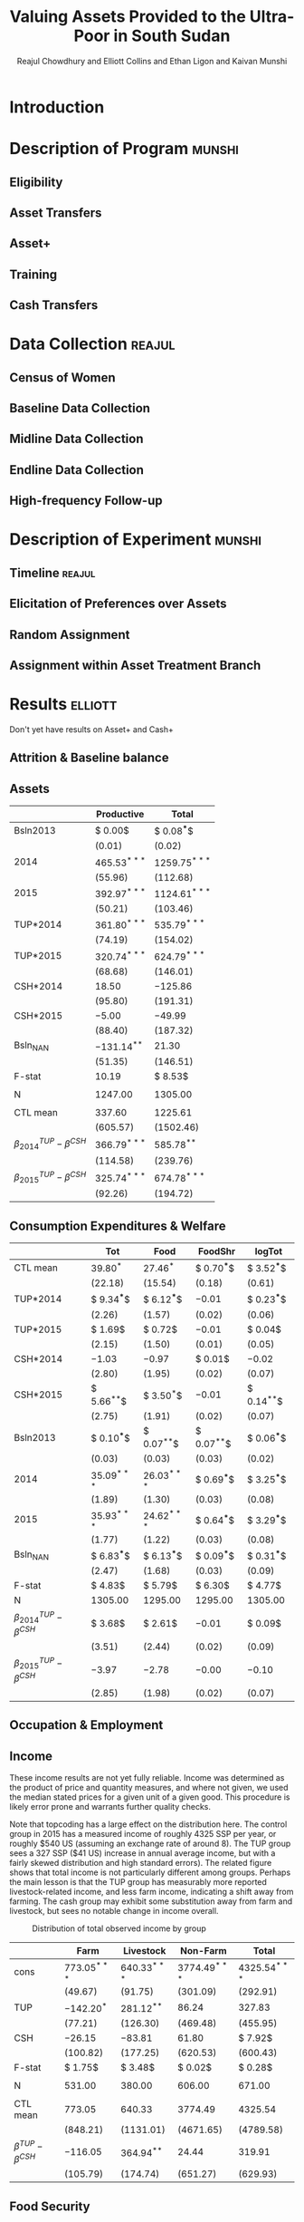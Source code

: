 :SETUP:
#+LATEX_HEADER_EXTRA: \addbibresource{main.bib}
#+LATEX_HEADER_EXTRA: \addbibresource{ligon.bib}
#+LATEX_HEADER_EXTRA: \usepackage{stringstrings}\renewcommand{\cite}[1]{\caselower[q]{#1}\citet{\thestring}}
:END:
#+TITLE: Valuing Assets Provided to the Ultra-Poor in South Sudan
#+AUTHOR: Reajul Chowdhury and Elliott Collins and Ethan Ligon and Kaivan Munshi

* Introduction
* Description of Program                                             :munshi:
** Eligibility
** Asset Transfers
** Asset+
** Training
** Cash Transfers
* Data Collection                                                    :reajul:
** Census of Women
** Baseline Data Collection
** Midline Data Collection
** Endline Data Collection
** High-frequency Follow-up
* Description of Experiment                                          :munshi:
** Timeline                                                          :reajul:
** Elicitation of Preferences over Assets
** Random Assignment 
** Assignment within Asset Treatment Branch
* Results                                                           :elliott:
  
Don't yet have results on Asset+ and Cash+

** Attrition & Baseline balance
** Assets
   
#+name: asset_results
#+begin_src python :dir ../analysis :noweb no-export :results values :exports none 
<<asset_analysis>>
return tab
#+end_src

#+RESULTS: asset_results
|                                  | Productive     | Total           |
|----------------------------------+----------------+-----------------|
| Bsln2013                         | $ 0.00$        | $ 0.08^{***}$   |
|                                  | $( 0.01)$      | $( 0.02)$       |
| 2014                             | $465.53^{***}$ | $1259.75^{***}$ |
|                                  | $(55.96)$      | $(112.68)$      |
| 2015                             | $392.97^{***}$ | $1124.61^{***}$ |
|                                  | $(50.21)$      | $(103.46)$      |
| TUP*2014                         | $361.80^{***}$ | $535.79^{***}$  |
|                                  | $(74.19)$      | $(154.02)$      |
| TUP*2015                         | $320.74^{***}$ | $624.79^{***}$  |
|                                  | $(68.68)$      | $(146.01)$      |
| CSH*2014                         | $18.50$        | $-125.86$       |
|                                  | $(95.80)$      | $(191.31)$      |
| CSH*2015                         | $-5.00$        | $-49.99$        |
|                                  | $(88.40)$      | $(187.32)$      |
| Bsln_NAN                         | $-131.14^{**}$ | $21.30$         |
|                                  | $(51.35)$      | $(146.51)$      |
| F-stat                           | $10.19$        | $ 8.53$         |
|                                  |                |                 |
| N                                | $1247.00$      | $1305.00$       |
|                                  |                |                 |
| CTL mean                         | $337.60$       | $1225.61$       |
|                                  | $(605.57)$     | $(1502.46)$     |
| $\beta^{TUP}_{2014}-\beta^{CSH}$ | $366.79^{***}$ | $585.78^{**}$   |
|                                  | $(114.58)$     | $(239.76)$      |
| $\beta^{TUP}_{2015}-\beta^{CSH}$ | $325.74^{***}$ | $674.78^{***}$  |
|                                  | $(92.26)$      | $(194.72)$      |
#+end_example


** Consumption Expenditures & Welfare

#+name: consumption_aggregate_results
#+begin_src python :dir ../analysis :noweb no-export :results values :exports none 
<<consumption_analysis>>
return tab
#+end_src


#+RESULTS: consumption_results
|----------------------------------+---------------+---------------+---------------+---------------|
|                                  | Tot           | Food          | FoodShr       | logTot        |
|----------------------------------+---------------+---------------+---------------+---------------|
| CTL mean                         | $39.80^{*}$   | $27.46^{*}$   | $ 0.70^{***}$ | $ 3.52^{***}$ |
|                                  | $(22.18)$     | $(15.54)$     | $( 0.18)$     | $( 0.61)$     |
|----------------------------------+---------------+---------------+---------------+---------------|
| TUP*2014                         | $ 9.34^{***}$ | $ 6.12^{***}$ | $-0.01$       | $ 0.23^{***}$ |
|                                  | $( 2.26)$     | $( 1.57)$     | $( 0.02)$     | $( 0.06)$     |
| TUP*2015                         | $ 1.69$       | $ 0.72$       | $-0.01$       | $ 0.04$       |
|                                  | $( 2.15)$     | $( 1.50)$     | $( 0.01)$     | $( 0.05)$     |
| CSH*2014                         | $-1.03$       | $-0.97$       | $ 0.01$       | $-0.02$       |
|                                  | $( 2.80)$     | $( 1.95)$     | $( 0.02)$     | $( 0.07)$     |
| CSH*2015                         | $ 5.66^{**}$  | $ 3.50^{*}$   | $-0.01$       | $ 0.14^{**}$  |
|                                  | $( 2.75)$     | $( 1.91)$     | $( 0.02)$     | $( 0.07)$     |
| Bsln2013                         | $ 0.10^{***}$ | $ 0.07^{**}$  | $ 0.07^{**}$  | $ 0.06^{***}$ |
|                                  | $( 0.03)$     | $( 0.03)$     | $( 0.03)$     | $( 0.02)$     |
| 2014                             | $35.09^{***}$ | $26.03^{***}$ | $ 0.69^{***}$ | $ 3.25^{***}$ |
|                                  | $( 1.89)$     | $( 1.30)$     | $( 0.03)$     | $( 0.08)$     |
| 2015                             | $35.93^{***}$ | $24.62^{***}$ | $ 0.64^{***}$ | $ 3.29^{***}$ |
|                                  | $( 1.77)$     | $( 1.22)$     | $( 0.03)$     | $( 0.08)$     |
| Bsln_NAN                         | $ 6.83^{***}$ | $ 6.13^{***}$ | $ 0.09^{***}$ | $ 0.31^{***}$ |
|                                  | $( 2.47)$     | $( 1.68)$     | $( 0.03)$     | $( 0.09)$     |
|----------------------------------+---------------+---------------+---------------+---------------|
| F-stat                           | $ 4.83$       | $ 5.79$       | $ 6.30$       | $ 4.77$       |
| N                                | $1305.00$     | $1295.00$     | $1295.00$     | $1305.00$     |
|----------------------------------+---------------+---------------+---------------+---------------|
| $\beta^{TUP}_{2014}-\beta^{CSH}$ | $ 3.68$       | $ 2.61$       | $-0.01$       | $ 0.09$       |
|                                  | $( 3.51)$     | $( 2.44)$     | $( 0.02)$     | $( 0.09)$     |
| $\beta^{TUP}_{2015}-\beta^{CSH}$ | $-3.97$       | $-2.78$       | $-0.00$       | $-0.10$       |
|                                  | $( 2.85)$     | $( 1.98)$     | $( 0.02)$     | $( 0.07)$     |
|----------------------------------+---------------+---------------+---------------+---------------|
#+end_example

** Occupation & Employment 
** Income
   
These income results are not yet fully reliable. Income was determined as the product
of price and quantity measures, and where not given, we used the median stated prices
for a given unit of a given good. This procedure is likely error prone and warrants
further quality checks.

Note that topcoding has a large effect on the distribution here. The control group in
2015 has a measured income of roughly 4325 SSP per year, or roughly $540 US (assuming
an exchange rate of around 8). The TUP group sees a 327 SSP ($41 US) increase in
annual average income, but with a fairly skewed distribution and high standard
errors). The related figure shows that total income is not particularly different
among groups. Perhaps the main lesson is that the TUP group has measurably more
reported livestock-related income, and less farm income, indicating a shift away from
farming. The cash group may exhibit some substitution away from farm and livestock,
but sees no notable change in income overall. 

#+name: income_results
#+begin_src python :dir ../analysis :noweb no-export :results values :exports none 
<<income_analysis>>
return tab
#+end_src

#+Caption: Distribution of total observed income by group
#+NAME: fig:IncomeDistribution
[[../figures/IncomeDistribution.png]] 

#+RESULTS: income_results
|---------------------------+----------------+----------------+-----------------+-----------------|
|                           | Farm           | Livestock      | Non-Farm        | Total           |
|---------------------------+----------------+----------------+-----------------+-----------------|
| cons                      | $773.05^{***}$ | $640.33^{***}$ | $3774.49^{***}$ | $4325.54^{***}$ |
|                           | $(49.67)$      | $(91.75)$      | $(301.09)$      | $(292.91)$      |
| TUP                       | $-142.20^{*}$  | $281.12^{**}$  | $86.24$         | $327.83$        |
|                           | $(77.21)$      | $(126.30)$     | $(469.48)$      | $(455.95)$      |
| CSH                       | $-26.15$       | $-83.81$       | $61.80$         | $ 7.92$         |
|                           | $(100.82)$     | $(177.25)$     | $(620.53)$      | $(600.43)$      |
| F-stat                    | $ 1.75$        | $ 3.48$        | $ 0.02$         | $ 0.28$         |
|                           |                |                |                 |                 |
| N                         | $531.00$       | $380.00$       | $606.00$        | $671.00$        |
|                           |                |                |                 |                 |
| CTL mean                  | $773.05$       | $640.33$       | $3774.49$       | $4325.54$       |
|                           | $(848.21)$     | $(1131.01)$    | $(4671.65)$     | $(4789.58)$     |
| $\beta^{TUP}-\beta^{CSH}$ | $-116.05$      | $364.94^{**}$  | $24.44$         | $319.91$        |
|                           | $(105.79)$     | $(174.74)$     | $(651.27)$      | $(629.93)$      |
|---------------------------+----------------+----------------+-----------------+-----------------|
#+end_example


** Food Security

#+name: foodsecure_results
#+begin_src python :dir ../analysis :noweb no-export :results values :exports none 
<<foodsecure_analysis>>
return tab
#+end_src

#+RESULTS: foodsecure_results
|                                  | fewmeals    | hungry      | nofood      | portions    | wholeday  | worried   | z-score      |
|----------------------------------+-------------+-------------+-------------+-------------+-----------+-----------+--------------|
| Bsln2013                         | $ 0.05^{*}$ | $ 0.05^{*}$ | $ 0.02$     | $-0.00$     | $ 0.03$   | $ 0.03$   | $ 0.07^{**}$ |
|                                  | $( 0.03)$   | $( 0.03)$   | $( 0.03)$   | $( 0.03)$   | $( 0.03)$ | $( 0.03)$ | $( 0.03)$    |
| 2014                             | $-0.02$     | $-0.08$     | $-0.06$     | $ 0.02$     | $-0.06$   | $-0.04$   | $-0.06$      |
|                                  | $( 0.06)$   | $( 0.06)$   | $( 0.06)$   | $( 0.06)$   | $( 0.06)$ | $( 0.06)$ | $( 0.06)$    |
| 2015                             | $ 0.02$     | $ 0.03$     | $-0.02$     | $-0.06$     | $-0.00$   | $-0.06$   | $-0.03$      |
|                                  | $( 0.06)$   | $( 0.06)$   | $( 0.06)$   | $( 0.06)$   | $( 0.06)$ | $( 0.06)$ | $( 0.06)$    |
| TUP*2014                         | $ 0.00$     | $ 0.15$     | $ 0.15^{*}$ | $-0.08$     | $ 0.09$   | $ 0.11$   | $ 0.11$      |
|                                  | $( 0.09)$   | $( 0.09)$   | $( 0.09)$   | $( 0.09)$   | $( 0.09)$ | $( 0.09)$ | $( 0.09)$    |
| TUP*2015                         | $-0.13$     | $-0.08$     | $ 0.07$     | $ 0.07$     | $-0.01$   | $ 0.12$   | $ 0.01$      |
|                                  | $( 0.09)$   | $( 0.09)$   | $( 0.09)$   | $( 0.09)$   | $( 0.09)$ | $( 0.09)$ | $( 0.09)$    |
| CSH*2014                         | $ 0.01$     | $ 0.07$     | $ 0.04$     | $-0.02$     | $ 0.05$   | $-0.06$   | $ 0.02$      |
|                                  | $( 0.11)$   | $( 0.11)$   | $( 0.11)$   | $( 0.11)$   | $( 0.11)$ | $( 0.11)$ | $( 0.11)$    |
| CSH*2015                         | $ 0.01$     | $-0.11$     | $-0.01$     | $ 0.07$     | $-0.05$   | $ 0.02$   | $-0.01$      |
|                                  | $( 0.11)$   | $( 0.11)$   | $( 0.11)$   | $( 0.11)$   | $( 0.11)$ | $( 0.11)$ | $( 0.11)$    |
| Bsln_NAN                         | $ 0.15^{*}$ | $ 0.09$     | $-0.01$     | $ 0.16^{*}$ | $ 0.09$   | $ 0.12$   | $ 0.16^{*}$  |
|                                  | $( 0.09)$   | $( 0.09)$   | $( 0.09)$   | $( 0.09)$   | $( 0.08)$ | $( 0.09)$ | $( 0.09)$    |
| F-stat                           | $ 1.31$     | $ 1.28$     | $ 0.69$     | $ 0.69$     | $ 0.43$   | $ 0.98$   | $ 1.37$      |
|                                  |             |             |             |             |           |           |              |
| N                                | $1297.00$   | $1297.00$   | $1293.00$   | $1292.00$   | $1282.00$ | $1291.00$ | $1299.00$    |
|                                  |             |             |             |             |           |           |              |
| CTL mean                         | $ 0.05$     | $ 0.05$     | $-0.02$     | $-0.02$     | $ 0.02$   | $-0.03$   | $ 0.01$      |
|                                  | $( 0.99)$   | $( 1.01)$   | $( 0.98)$   | $( 0.96)$   | $( 0.97)$ | $( 0.96)$ | $( 0.98)$    |
| $\beta^{TUP}_{2014}-\beta^{CSH}$ | $-0.00$     | $ 0.26^{*}$ | $ 0.17$     | $-0.15$     | $ 0.14$   | $ 0.09$   | $ 0.12$      |
|                                  | $( 0.14)$   | $( 0.14)$   | $( 0.14)$   | $( 0.14)$   | $( 0.14)$ | $( 0.14)$ | $( 0.14)$    |
| $\beta^{TUP}_{2015}-\beta^{CSH}$ | $-0.13$     | $ 0.03$     | $ 0.09$     | $ 0.00$     | $ 0.04$   | $ 0.11$   | $ 0.02$      |
|                                  | $( 0.12)$   | $( 0.12)$   | $( 0.12)$   | $( 0.12)$   | $( 0.12)$ | $( 0.12)$ | $( 0.12)$    |
#+end_example

** Savings, Transfers & Credit
   
#+name: savings_results
#+begin_src python :dir ../analysis :noweb no-export :results values :exports none 
<<savings_analysis>>
return Table
#+end_src

Of particular note, the Non-zeros for Give Trans and Get Trans are implausible
(right?). This also omits loans, for the moment, which are obviously important.

#+RESULTS: savings_results
|                                  | Food Sav      | Get Trans     | Give Trans    | LandCult      | LandOwn       | Savings       |
|----------------------------------+---------------+---------------+---------------+---------------+---------------+---------------|
| 2014                             | $ 1.00^{***}$ | $ 0.50^{***}$ | $ 0.50^{***}$ | $ 0.83^{***}$ | $ 0.82^{***}$ | $ 0.43^{***}$ |
|                                  | $( 0.02)$     | $( 0.00)$     | $( 0.02)$     | $( 0.06)$     | $( 0.05)$     | $( 0.04)$     |
| 2015                             | $ 0.82^{***}$ | $ 0.50^{***}$ | $ 0.50^{***}$ | $ 0.77^{***}$ | $ 0.84^{***}$ | $ 0.39^{***}$ |
|                                  | $( 0.02)$     | $( 0.00)$     | $( 0.02)$     | $( 0.05)$     | $( 0.05)$     | $( 0.04)$     |
| Bsln2013                         | $ $           | $ 0.50^{***}$ | $ 0.51^{***}$ | $ 0.05$       | $ 0.07$       | $ 0.05$       |
|                                  |               | $( 0.00)$     | $( 0.02)$     | $( 0.05)$     | $( 0.04)$     | $( 0.04)$     |
| Bsln_NAN                         | $ $           | $ 0.50^{***}$ | $ 0.49^{***}$ | $ 0.05$       | $ 0.05$       | $ 0.08^{*}$   |
|                                  |               | $( 0.00)$     | $( 0.01)$     | $( 0.06)$     | $( 0.05)$     | $( 0.04)$     |
| CSH*2014                         | $ 0.00$       | $ 0.00$       | $-0.00$       | $-0.04$       | $-0.01$       | $-0.06$       |
|                                  | $( 0.04)$     | $( 0.00)$     | $( 0.03)$     | $( 0.04)$     | $( 0.04)$     | $( 0.06)$     |
| CSH*2015                         | $ 0.02$       | $-0.00$       | $-0.00$       | $ 0.05$       | $ 0.02$       | $ 0.03$       |
|                                  | $( 0.04)$     | $( 0.00)$     | $( 0.04)$     | $( 0.04)$     | $( 0.04)$     | $( 0.05)$     |
| TUP*2014                         | $-0.02$       | $-0.00$       | $-0.03$       | $-0.03$       | $-0.00$       | $ 0.22^{***}$ |
|                                  | $( 0.03)$     | $( 0.00)$     | $( 0.03)$     | $( 0.03)$     | $( 0.03)$     | $( 0.04)$     |
| TUP*2015                         | $-0.03$       | $-0.00$       | $-0.04$       | $ 0.01$       | $-0.01$       | $ 0.21^{***}$ |
|                                  | $( 0.03)$     | $( 0.00)$     | $( 0.03)$     | $( 0.03)$     | $( 0.03)$     | $( 0.04)$     |
| F-stat                           | $15.60$       | $-41.33$      | $ 0.60$       | $ 0.79$       | $ 0.76$       | $ 8.83$       |
|                                  |               |               |               |               |               |               |
| N                                | $870.00$      | $255.00$      | $161.00$      | $1231.00$     | $1251.00$     | $1259.00$     |
|                                  |               |               |               |               |               |               |
| CTL mean                         | $ 0.82$       | $ 1.00$       | $ 1.00$       | $ 0.82$       | $ 0.90$       | $ 0.45$       |
|                                  |               |               |               |               |               |               |
| $\beta^{TUP}_{2014}-\beta^{CSH}$ | $-0.04$       | $-0.00$       | $-0.02$       | $-0.07$       | $-0.02$       | $ 0.19$       |
|                                  |               |               |               |               |               |               |
| $\beta^{TUP}_{2015}-\beta^{CSH}$ | $-0.05$       | $-0.00$       | $-0.03$       | $-0.03$       | $-0.03$       | $ 0.18$       |
|                                  |               |               |               |               |               |               |

| |Food Sav|  Get Trans|  Give Trans|  LandCult|  LandOwn|  Savings |
|-
| 2014 | $62.03^{***}$ | $158.29^{***}$ | $86.25^{*}$ | $11.37$ | $17.31^{**}$ | $106.72^{***}$ |
| | $( 8.36)$  | $(60.54)$  | $(49.01)$  | $( 9.94)$  | $( 8.56)$  | $(24.85)$ |
| 2015 | $114.78^{***}$ | $230.20^{***}$ | $128.32^{***}$ | $61.52^{***}$ | $51.89^{***}$ | $163.04^{***}$ |
| | $( 7.60)$  | $(57.64)$  | $(48.03)$  | $( 9.54)$  | $( 7.88)$  | $(24.13)$ |
| Bsln2013 | $ $ | $ 0.12$ | $ 0.02$ | $ 0.94$ | $-2.43$ | $ 0.05^{**}$ |
| |  | $( 0.11)$  | $( 0.09)$  | $( 3.07)$  | $( 1.95)$  | $( 0.02)$ |
| Bsln_NAN | $ $ | $ 9.52$ | $12.38$ | $-1.60$ | $-6.02$ | $40.07^{*}$ |
| |  | $(54.22)$  | $(41.51)$  | $( 9.92)$  | $( 8.29)$  | $(21.24)$ |
| CSH*2014 | $ 0.22$ | $17.28$ | $-61.19$ | $10.18$ | $10.50$ | $28.74$ |
| | $(15.38)$  | $(69.66)$  | $(57.24)$  | $(15.07)$  | $(12.57)$  | $(42.93)$ |
| CSH*2015 | $-14.34$ | $127.75$ | $17.37$ | $-39.18^{***}$ | $-32.37^{***}$ | $91.40^{**}$ |
| | $(14.98)$  | $(78.29)$  | $(72.41)$  | $(14.90)$  | $(11.95)$  | $(40.89)$ |
| TUP*2014 | $17.16$ | $10.09$ | $32.65$ | $-4.76$ | $-3.02$ | $-27.09$ |
| | $(12.33)$  | $(57.23)$  | $(43.79)$  | $(11.94)$  | $(10.04)$  | $(29.76)$ |
| TUP*2015 | $ 1.13$ | $23.23$ | $-41.12$ | $-17.38$ | $-12.56$ | $81.33^{***}$ |
| | $(12.26)$  | $(58.46)$  | $(50.57)$  | $(11.65)$  | $( 9.41)$  | $(29.32)$ |
| F-stat | $ 7.14$ | $ 1.53$ | $ 0.63$ | $ 4.91$ | $ 3.72$ | $ 7.41$ |
| |  |  |  |  |  | |
| N | $777.00$ | $255.00$ | $159.00$ | $1042.00$ | $1114.00$ | $671.00$ |
| |  |  |  |  |  | |
| CTL mean | $114.78$ | $245.08$ | $138.40$ | $61.88$ | $46.00$ | $191.19$ |
| |  |  |  |  |  | |
| $\beta^{TUP}_{2014}-\beta^{CSH}$ | $31.50$ | $-117.66$ | $15.28$ | $34.42$ | $29.35$ | $-118.49$ |
| |  |  |  |  |  | |
| $\beta^{TUP}_{2015}-\beta^{CSH}$ | $15.47$ | $-104.51$ | $-58.49$ | $21.79$ | $19.80$ | $-10.07$ |
| |  |  |  |  |  | |
#+end_example




* Discussion                                                            :ethan:
** Differences across treatments
** 


* COMMENT Code Appendix

** Analysis
   
*** Consumption

#+name: consumption_analysis
#+begin_src python :noweb no-export :dir ../analysis :results silent :tangle ../analysis/consumption_analysis.py
<<Imports>>
<<TUP Utilities>>

#~ Separate consumption categories by recall window and normalize each to SSP/day measures
food = ['c_cereals', 'c_maize', 'c_sorghum', 'c_millet', 'c_potato', 'c_sweetpotato', 'c_rice', 'c_bread', 'c_beans', 'c_oil',
        'c_salt', 'c_sugar', 'c_meat', 'c_livestock', 'c_poultry', 'c_fish', 'c_egg', 'c_nuts', 'c_milk', 'c_vegetables',
        'c_fruit', 'c_tea', 'c_spices', 'c_alcohol', 'c_otherfood']
month = ['c_fuel', 'c_medicine', 'c_airtime', 'c_cosmetics', 'c_soap', 'c_transport', 'c_entertainment', 'c_childcare', 'c_tobacco', 'c_batteries',
         'c_church', 'c_othermonth']    
year = ['c_clothesfootwear', 'c_womensclothes', 'c_childrensclothes', 'c_shoes', 'c_homeimprovement', 'c_utensils', 'c_furniture', 'c_textiles', 'c_ceremonies', 'c_funerals',
        'c_charities', 'c_dowry', 'c_other']    

normalize = {3:food, 30:month, 360:year}

D = full_data(File=File, normalize=normalize)

C, HH, T = consumption_data(D, how="long")
C = C.join(T, how="left")
Outcomes = ["Tot", "FoodShr", "Food",  "logTot"]

#~ Make aggregate variables
for Year,suffix in ( ("2013","_b"), ("2014","_m"), ("2015","_e") ):
    C["Food"]   = C[[item for item in food  if item in C]].sum(axis=1).replace(0,np.nan)
    C["Month"]  = C[[item for item in month if item in C]].sum(axis=1).replace(0,np.nan)
    C["Year"]   = C[[item for item in year  if item in C]].sum(axis=1).replace(0,np.nan)
    C["Tot"]    = C[["Food","Month","Year"]].sum(axis=1).replace(0,np.nan)
    C["FoodShr"]= C["Food"]/C["Tot"] #~ FoodShare variable
    C["logTot"] = C["Tot"].apply(np.log)

#~ Make Baseline variable
for var in Outcomes: 
    Bl = C.loc[2013,var]
    C = C.join(Bl,rsuffix="2013", how="left")


C["Y"]=np.nan
for yr in (2013, 2014, 2015): C.loc[yr,"Y"]=str(int(yr))

C = C.join(pd.get_dummies(C["Y"]), how="left")
for group in ("TUP", "CSH"):
    for year in ("2013", "2014", "2015"):
        interaction = C[group]*C[year]
        if interaction.sum()>0: C["{}*{}".format(group,year)] = interaction

Controls = ['2014', '2015', 'TUP*2014', 'TUP*2015', 'CSH*2014', 'CSH*2015']
C = C.loc[2014:2015]
#~ This is the main specification. Given the mismatch in timing, we compare CSH*2015 to both TUP*2014 and TUP*2015
regs = regressions(C, outcomes=Outcomes, controls=Controls, Baseline=2013, baseline_na=True)
#~ regs = {var: sm.OLS(C[var], C[Controls], missing='drop').fit() for var in Outcomes}

results, SE  = reg_table(regs,  resultdf=True,table_info=["N","F-stat"])

CTL = C["TUP"]+C["CSH"] ==0
CTLmean = {var: C[CTL].loc[2015,var].mean() for var in Outcomes}
CTLsd = {var: C[CTL].loc[2015,var].std() for var in Outcomes}
diff, diff_se = pd.DataFrame(CTLmean,index=["CTL mean"]), pd.DataFrame(CTLsd,index=["CTL mean"])

for var in Outcomes:
    ttest1= regs[var].t_test("TUP*2014 - CSH*2015 = 0").summary_frame()
    ttest2= regs[var].t_test("TUP*2015 - CSH*2015 = 0").summary_frame()

    diff.loc[   r"$\beta^{TUP}_{2014}-\beta^{CSH}$", var] = ttest1["coef"][0]
    diff_se.loc[r"$\beta^{TUP}_{2014}-\beta^{CSH}$", var] = ttest1["std err"][0]

    diff.loc[   r"$\beta^{TUP}_{2015}-\beta^{CSH}$", var] = ttest2["coef"][0]
    diff_se.loc[r"$\beta^{TUP}_{2015}-\beta^{CSH}$", var] = ttest2["std err"][0]

results = results.append(diff)
SE = SE.append(diff_se)

tab = df_to_orgtbl(results, sedf=SE)
#+END_SRC

*** Assets
    
#+name: asset_analysis
#+begin_src python :dir ../analysis :noweb no-export :results values :exports none :tangle Endline_analysis.py
<<Imports>>
<<TUP Utilities>>
D = full_data(File=File, balance=[])

Outcomes = ["Total", "Productive"]
Aval2013 = asset_vars(D,year=2013)[0][Outcomes]
Aval2014 = asset_vars(D,year=2014)[0][Outcomes]
Aval2015 = asset_vars(D,year=2015)[0][Outcomes]

#$\approx$ Creates Year dummies and baseline values as `var'2013
for Year, Aval in zip((2013, 2014, 2015), (Aval2013, Aval2014, Aval2015)):
    Aval["Year"]=Year
    for var in Outcomes: Aval[var+"2013"] = Aval2013[var]
Vals = pd.concat((Aval2013, Aval2014, Aval2015)).reset_index().set_index(["Year", "HH"], drop=False)
Vals = Vals.join(pd.get_dummies(Vals["Year"]).rename(columns=lambda col: str(int(col))), how="left")
Vals = Vals.join(D[["TUP","CSH"]])
Vals["CTL"] = (Vals["TUP"]+Vals["CSH"] ==0).apply(int)

for group in ("TUP", "CSH"):
    for year in ("2013", "2014", "2015"):
        Vals["{}*{}".format(group,year)] = Vals[group]*Vals[year]

#~ Make graph of distribution
stringify = lambda var: Vals[var].apply(lambda x: var if x else "")
Vals["Group"] = stringify("TUP")+stringify("CSH")+stringify("CTL")
for var in ("Total","Productive"):
   fig,ax = plt.subplots(1,2)
   for i,yr in enumerate((2014,2015)):
       Vals.ix[yr].dropna(subset=[[var,"TUP","CSH","CTL"]]).groupby("Group")[var].plot(kind="kde",ax=ax[i])
       ax[i].set_title("{} Asset Value in {}".format(var,yr))
       ax[i].legend()
       #~ ax[i].set_aspect(1)
       ax[i].set_xlim(left=0)
   plt.savefig("../figures/Asset{}_kde.png".format(var))
   plt.clf()

Controls = ['2014', '2015', 'TUP*2014', 'TUP*2015', 'CSH*2014', 'CSH*2015']

#$\approx$ This is the main specification. Given the mismatch in timing, we compare CSH*2015 to both TUP*2014 and TUP*2015
Vals=Vals.loc[2014:2015]
regs = regressions(Vals, outcomes=Outcomes, controls=Controls, Baseline=2013, baseline_na=True)

results, SE  = reg_table(regs,  resultdf=True,table_info=["N","F-stat"])

CTL = Vals["TUP"]+Vals["CSH"] ==0
CTLmean = {var: Vals[CTL].loc[2015,var].mean() for var in Outcomes}
CTLsd = {var: Vals[CTL].loc[2015,var].std() for var in Outcomes}
diff, diff_se = pd.DataFrame(CTLmean,index=["CTL mean"]), pd.DataFrame(CTLsd,index=["CTL mean"])

for var in Outcomes:
    ttest1= regs[var].t_test("TUP*2014 - CSH*2015 = 0").summary_frame()
    ttest2= regs[var].t_test("TUP*2015 - CSH*2015 = 0").summary_frame()

    diff.loc[   r"$\beta^{TUP}_{2014}-\beta^{CSH}$", var] = ttest1["coef"][0]
    diff_se.loc[r"$\beta^{TUP}_{2014}-\beta^{CSH}$", var] = ttest1["std err"][0]

    diff.loc[   r"$\beta^{TUP}_{2015}-\beta^{CSH}$", var] = ttest2["coef"][0]
    diff_se.loc[r"$\beta^{TUP}_{2015}-\beta^{CSH}$", var] = ttest2["std err"][0]


results = results.append(diff)
SE = SE.append(diff_se)

tab = df_to_orgtbl(results, sedf=SE)
#+end_src

*** Income

Note that topcoding has a large effect on the distribution here, and we see only a small (presumably non-random) portion of actual income for each household.

#+name: income_analysis
#+begin_src python :dir ../analysis :noweb no-export :results values :exports none :tangle DevLunch_analysis.py
<<Imports>>
<<TUP Utilities>>

# Top-Code or censor outliers?
def topcode(var, Nstd=3, drop=False):
    if drop: var[var>var.mean()+Nstd*var.std()] = np.nan
    else: var[var>var.mean()+Nstd*var.std()] = var.mean()+Nstd*var.std() 
    return var

D = full_data(balance=[])
keep = D.index

I_file = '../../data/Endline/sections_8_17.dta'
I = stata.read_stata(I_file).rename(columns={"id":"HH"}).set_index("HH", drop=True).ix[keep]

#~Getting non-agriculture income data is easy
I = I.filter(regex="^s16")
Imonths    = I.filter(regex="s16_\dc").rename(columns=lambda x: x[:-1])
Ipermonth  = I.filter(regex="s16_\dd").rename(columns=lambda x: x[:-1])
Income_12m = Imonths.mul(Ipermonth).sum(axis=1)
Iyear      = I.filter(regex="s16_\de").rename(columns=lambda x: x[:-1]).sum(axis=1)

A_file = "../../data/Endline/Agriculture_cleaned.dta"
A = stata.read_stata(A_file).rename(columns={"id":"HH"}).set_index("HH",drop=False).ix[keep]
unit_prices = A.groupby(["harvest_type", "harvest_price_unit"])["harvest_price"].median()
prices = unit_prices.loc[zip(A["harvest_type"],A["harvest_price_unit"])]
A["price"]=list(prices)

A["harvest_unit_match"] = A["harvest_price_unit"] == A["harvest_unit"]
A["price"] = A["harvest_unit_match"]*A["harvest_price"] + (1-A["harvest_unit_match"])*A["price"]

A["income_farm_year"] = A["harvest_size"]*A["price"]
Ayear = A.groupby("HH")["income_farm_year"].sum()

unit_prices = A.groupby(["livestock_type", "livestock_price_unit"])["livestock_price"].median()
prices = unit_prices.loc[zip(A["livestock_type"],A["livestock_price_unit"])]
A["price"]=list(prices)
A["livestock_unit_match"] = A["livestock_price_unit"] == A["livestock_unit"]
A["price"] = A["livestock_unit_match"]*A["livestock_price"] + (1-A["livestock_unit_match"])*A["price"]

A["income_livestock_year"] = A["livestock_size"]*A["price"]
Lyear = A.groupby("HH")["income_livestock_year"].sum()

Outcomes = ["Total", "Non-Farm", "Farm",  "Livestock"]
Controls = ["cons", "TUP","CSH"]
Vals = pd.DataFrame({"Non-Farm": Income_12m, "Farm":Ayear, "Livestock":Lyear})
Vals = Vals.apply(topcode)

Vals["Total"] = Vals.sum(axis=1)
Vals["cons"] = 1.

Vals = Vals.join(D[["TUP","CSH"]])
Vals["CTL"] = (Vals["TUP"]+Vals["CSH"] ==0).apply(int)

#~ Make graph of distribution
stringify = lambda var: Vals[var].apply(lambda x: var if x else "")
Vals["Group"] = stringify("TUP")+stringify("CSH")+stringify("CTL")
Vals.dropna(subset=[["Total","TUP","CSH","CTL"]]).groupby("Group")["Total"].plot(kind="kde")
plt.title("Total Income Distribution by Group")
plt.savefig("../figures/IncomeDistribution.png")

regs = {var: sm.OLS(Vals[var], Vals[Controls], missing="drop").fit() for var in Outcomes}
results, SE  = reg_table(regs,  resultdf=True,table_info=["N","F-stat"])

CTL = Vals["CTL"] 
CTLmean = Vals.query("Group=='CTL'").mean().ix[Outcomes]
CTLsd = Vals.query("Group=='CTL'").std().ix[Outcomes]
diff, diff_se = pd.DataFrame(CTLmean,columns=["CTL mean"]).T, pd.DataFrame(CTLsd,columns=["CTL mean"]).T

for var in Outcomes:
    ttest1= regs[var].t_test("TUP - CSH = 0").summary_frame()

    diff.loc[   r"$\beta^{TUP}-\beta^{CSH}$", var] = ttest1["coef"][0]
    diff_se.loc[r"$\beta^{TUP}-\beta^{CSH}$", var] = ttest1["std err"][0]

results = results.append(diff)
SE = SE.append(diff_se)

tab = df_to_orgtbl(results, sedf=SE)

#+end_src

*** Food Security

 #+name: foodsecure_analysis
 #+begin_src python :dir ../analysis :noweb no-export :results values :exports none :tangle DevLunch_analysis.py
 <<Imports>>
 <<TUP Utilities>>

 D = full_data(balance=[])

 codes = {"1-2 times a week": 3,
         "3-6 times a week": 2,
         "Everyday": 1,
         "everyday": 1,
         "Less than once a week": 4,
         "less than once a week": 4,
         "Never": 5,
         "never": 5}

 recode = lambda x: codes.setdefault(x,x)

 Aval2013 = D.filter(regex="^fs_.*_b").rename(columns=lambda x: x[3:-2]).applymap(recode)
 Aval2014 = D.filter(regex="^fs_.*_m").rename(columns=lambda x: x[3:-2]).applymap(recode)
 Aval2015 = D.filter(regex="^fs_.*_e").rename(columns=lambda x: x[3:-2]).applymap(recode)

 index_vars = "worried,portions,fewmeals,nofood,hungry,wholeday".split(",")
 Outcomes = index_vars+["z-score"]
 #~ Creates Year dummies, z-scores and baseline values as `var'2013
 for Year, Aval in zip((2013, 2014, 2015), (Aval2013, Aval2014, Aval2015)):
     Aval["Year"]=Year
     for var in index_vars:
        Aval[index_vars] = (Aval[index_vars]-Aval[index_vars].mean())/Aval[index_vars].std()
     FS_sum = Aval[index_vars].sum(axis=1)
     Aval["z-score"] = (FS_sum-FS_sum.mean())/FS_sum.std()
     for var in Outcomes: Aval[var+"2013"] = Aval2013[var]
   
 Vals = pd.concat((Aval2013, Aval2014, Aval2015)).reset_index().set_index(["Year", "HH"], drop=False)
 Vals = Vals.join(pd.get_dummies(Vals["Year"]).rename(columns=lambda col: str(int(col))), how="left")
 Vals = Vals.join(D[["TUP","CSH"]])

 for group in ("TUP", "CSH"):
     for year in ("2013", "2014", "2015"):
         Vals["{}*{}".format(group,year)] = Vals[group]*Vals[year]

 Controls = ['2014', '2015', 'TUP*2014', 'TUP*2015', 'CSH*2014', 'CSH*2015']

 #~ This is the main specification. Given the mismatch in timing, we compare CSH*2015 to both TUP*2014 and TUP*2015
 Vals=Vals.loc[2014:2015]
 regs = regressions(Vals, outcomes=Outcomes, controls=Controls, Baseline=2013, baseline_na=True)

 results, SE  = reg_table(regs,  resultdf=True,table_info=["N","F-stat"])

 CTL = Vals["TUP"]+Vals["CSH"] ==0
 CTLmean = {var: Vals[CTL].loc[2015,var].mean() for var in Outcomes}
 CTLsd = {var: Vals[CTL].loc[2015,var].std() for var in Outcomes}
 diff, diff_se = pd.DataFrame(CTLmean,index=["CTL mean"]), pd.DataFrame(CTLsd,index=["CTL mean"])

 for var in Outcomes:
     ttest1= regs[var].t_test("TUP*2014 - CSH*2015 = 0").summary_frame()
     ttest2= regs[var].t_test("TUP*2015 - CSH*2015 = 0").summary_frame()

     diff.loc[   r"$\beta^{TUP}_{2014}-\beta^{CSH}$", var] = ttest1["coef"][0]
     diff_se.loc[r"$\beta^{TUP}_{2014}-\beta^{CSH}$", var] = ttest1["std err"][0]

     diff.loc[   r"$\beta^{TUP}_{2015}-\beta^{CSH}$", var] = ttest2["coef"][0]
     diff_se.loc[r"$\beta^{TUP}_{2015}-\beta^{CSH}$", var] = ttest2["std err"][0]


 results = results.append(diff)
 SE = SE.append(diff_se)

 tab = df_to_orgtbl(results, sedf=SE)
 #+end_src

*** Savings
    
#+name: savings_analysis
#+begin_src python :dir ../analysis :noweb no-export :results values :exports none :tangle DevLunch_analysis.py
<<Imports>>
<<TUP Utilities>>

# Top-Code or censor outliers?
def topcode(var, Nstd=3, drop=False):
    if drop: var[var>var.mean()+Nstd*var.std()] = np.nan
    else: var[var>var.mean()+Nstd*var.std()] = var.mean()+Nstd*var.std() 
    return var

D = full_data(balance=[])

Sav = pd.DataFrame(index=D.index) #~ Set up empty DataFrame to fill

years = [("_b",2013), ("_m",2014), ("_e", 2015)]
for suff,year in years: #~ Make Aggregate savings and land holding variables
    Sav["Savings{}".format(year)]  = D.filter(regex="^savings_(home|bank|BRAC|NGOs|other){}".format(suff)).sum(1)
    Sav["Food Sav{}".format(year)] = D.filter(regex="^savings_(maize|sorghum|otherfood)_val{}".format(suff)).sum(1)

    Sav["LandCult{}".format(year)] = D.filter(regex="^land_(owncult|rentcult|communitycult){}".format(suff)).sum(1)
    Sav["LandOwn{}".format(year)]  = D.filter(regex="^land_own.*{}".format(suff)).sum(1)

    Sav["Get Trans{}".format(year)]  = D.filter(regex="^transfers_get.*{}".format(suff)).sum(1)
    Sav["Give Trans{}".format(year)] = D.filter(regex="^transfers_give.*{}".format(suff)).sum(1)

Outcomes = ["Savings","Food Sav","LandCult","LandOwn", "Get Trans", "Give Trans"] #~ Loans give/received omitted

by_year = []
for yr in ("2013","2014","2015"): #~ Provide Baseline Values & put in long format
    S_Year = Sav.filter(like=yr).rename(columns=lambda x:x[:-4])
    for var in Outcomes: 
        if var+"2013" in Sav: S_Year[var+"2013"] = Sav[var+"2013"]
    #~ Note that adding "Year" has to come after topcode, which switches strings to Nan...
    S_Year["Year"] = yr
    by_year.append(S_Year)

#~ In long format with Year,HH index
Sav = pd.concat(by_year).reset_index().set_index(["Year", "HH"], drop=False)
#~ Make Year Dummies for fixed effects


Sav = Sav.join(pd.get_dummies(Sav["Year"]).rename(columns=lambda col: str(int(col))), how="left")
Sav = Sav.drop(["HH","Year"],1)
Sav = Sav.join(D[["TUP","CSH"]])

for group in ("TUP", "CSH"): #~ Make Treatment-by-year interactions
    for year in ("2013", "2014", "2015"):
        Sav["{}*{}".format(group,year)] = Sav[group]*Sav[year]

def isPositive(i):
    #~ Returns 1 if number is positive, 0 if number<=0, nan if already nan, and self if string.
    #~ Note that it's safe to run dummy variables through.
    try:
        if np.isnan(i): return i
        else: return float(i>0)
    except TypeError: return i

too_many_null = 30
Nonzero = Sav.applymap(isPositive)

#~ Naturally, only do this after Creating Nonzero dataframe.
for var in Outcomes: #~ Set zeros to missing And topcode among non-zero values
    for outcome in (var,var+"2013"):
       if outcome in Sav:
           Sav[outcome] = Sav[outcome].replace(0,np.nan)
           Sav[outcome] = Sav.groupby(level="Year")[outcome].apply(topcode) #~ (Untested)

many_null = [item for item in Sav if Sav[item].notnull().sum()<too_many_null]
Sav = Sav.drop(many_null,1).copy()

Controls = ['2014', '2015', 'TUP*2014', 'TUP*2015', 'CSH*2014', 'CSH*2015']

Sav = Sav.loc["2014":"2015"]
Nonzero = Nonzero.loc["2014":"2015"]
Sav_regs = regressions(Sav,     outcomes=Outcomes, controls=Controls, Baseline=2013, baseline_na=True)
Zer_regs = regressions(Nonzero, outcomes=Outcomes, controls=Controls, Baseline=2013, baseline_na=True)

Sav_results, Sav_SE  = reg_table(Sav_regs,  resultdf=True,table_info=["N","F-stat"])
Zer_results, Zer_SE  = reg_table(Zer_regs,  resultdf=True,table_info=["N","F-stat"])

CTL = Sav["TUP"]+Sav["CSH"] ==0
#~ Get control group means and standard deviations
Sav_CTLmean = {var: Sav[CTL].loc["2015",var].mean() for var in Outcomes}
Zer_CTLmean = {var: Nonzero[CTL].loc["2015",var].mean() for var in Outcomes}
Sav_CTLsd = {var: Sav[CTL].loc["2015",var].std() for var in Outcomes}
Zer_CTLsd = {var: Nonzero[CTL].loc["2015",var].std() for var in Outcomes}
Sav_diff, Sav_diff_se = pd.DataFrame(Sav_CTLmean,index=["CTL mean"]), pd.DataFrame(Sav_CTLsd,index=["CTL mean"])
Zer_diff, Zer_diff_se = pd.DataFrame(Zer_CTLmean,index=["CTL mean"]), pd.DataFrame(Zer_CTLsd,index=["CTL mean"])

for var in Outcomes:
    #~ Savings regressions first
    ttest1= Sav_regs[var].t_test("TUP*2014 - CSH*2015 = 0").summary_frame()
    ttest2= Sav_regs[var].t_test("TUP*2015 - CSH*2015 = 0").summary_frame()

    Sav_diff.loc[   r"$\beta^{TUP}_{2014}-\beta^{CSH}$", var] = ttest1["coef"][0]
    Sav_diff_se.loc[r"$\beta^{TUP}_{2014}-\beta^{CSH}$", var] = ttest1["std err"][0]

    Sav_diff.loc[   r"$\beta^{TUP}_{2015}-\beta^{CSH}$", var] = ttest2["coef"][0]
    Sav_diff_se.loc[r"$\beta^{TUP}_{2015}-\beta^{CSH}$", var] = ttest2["std err"][0]

    #~ Nonzero regressions second
    ttest1= Zer_regs[var].t_test("TUP*2014 - CSH*2015 = 0").summary_frame()
    ttest2= Zer_regs[var].t_test("TUP*2015 - CSH*2015 = 0").summary_frame()

    Zer_diff.loc[   r"$\beta^{TUP}_{2014}-\beta^{CSH}$", var] = ttest1["coef"][0]
    Zer_diff_se.loc[r"$\beta^{TUP}_{2014}-\beta^{CSH}$", var] = ttest1["std err"][0]

    Zer_diff.loc[   r"$\beta^{TUP}_{2015}-\beta^{CSH}$", var] = ttest2["coef"][0]
    Zer_diff_se.loc[r"$\beta^{TUP}_{2015}-\beta^{CSH}$", var] = ttest2["std err"][0]


Land = ["LandCult","LandOwn"] 
Savings = ["Savings","Food Sav", "Get Trans", "Give Trans"] 

Save_results = Sav_results.append(Sav_diff)
Zero_results = Zer_results.append(Zer_diff)
Save_SE = Sav_SE.append(Sav_diff_se)
Zero_SE = Zer_SE.append(Zer_diff_se)

#~ Land_results = Sav_results[Land]
#~ zLan_results = Zer_results[Land]
#~ Land_SE = Sav_SE[Land]
#~ zLan_SE = Zer_SE[Land]
#~ 
#~ Sav_results = Sav_results[Savings]
#~ Zer_results = Zer_results[Savings]
#~ Sav_SE =           Sav_SE[Savings]
#~ Zer_SE =           Zer_SE[Savings]

Save_tab = df_to_orgtbl(Save_results, sedf=Sav_SE)
Zero_tab = df_to_orgtbl(Zero_results, sedf=Zer_SE)

Table = Zero_tab +"\n"+ Save_tab
#+end_src

** Reading and Cleaning
   
#+name: Imports
#+begin_src python :dir ../analysis :noweb no-export :results silent
import numpy as np
import pandas as pd
from pandas.io import stata
import statsmodels.api as sm
from matplotlib import pyplot as plt
#+end_src

*TUP Utilities* contains: 

- full_data(), a function to read in the data and move it to long format
- consumption_data(), which takes df=full_data() and returns consumption data in long
  format and cleaned (normalized, topcoded, etc.)
- regressions(), which takes a list of outcomes, a list of controls, and if
  specified, lagged values of each outcome and returns an {"outcome":sm.OLS} dictionary
- reg_table() takes regressions() and returns a statsmodels or org table of results.
- asset_vars(), which takes full_data() and returns aggregated asset holding
  variables from a given year

#+name: TUP Utilities
#+begin_src python :dir ../analysis :noweb no-export :results silent 
File = "../../data/TUP_full.dta"
def full_data(File="../../data/TUP_full.dta", balance = [],normalize=True):
    """
    Reads in TUP_full.dta, the full dataset after the cleaning in stata (which is where most of the variable selection happen
    If you need a variable not in TUP_full, include it in the keep command in `year'_cleanup.do and re-run TUP_merge.do)
    NOTE: This function is taking the merged data in wide format
        with base/mid/endline data having suffixes _b, _m, _e.
    normalize:
        Normalizes consumption to SSP/day, given recall window in each.
        Takes the form {days in window: list of goods with that recall window}
    balance: 
        Enforces balance of households across the panel consisting of the years speficied in `balance'
        (any of ['Base','Mid','End'])

    Returns D
    """
    Df = stata.read_stata(File)
    Df.rename(columns={'idno':'HH', "Control":"CTL", "Cash":"CSH"},inplace=True)
    Df.set_index("HH",inplace=True,drop=False)
    for t in ['CTL','CSH','TUP']: Df[t].fillna(0,inplace=True)
    #~ Organize merge and attrition variables
    mergedict = {'master only (1)':  1, 'using only (2)':  2, 'matched (3)':  3}
    for col in Df.filter(like='merge_').columns:
        Df[col]=Df[col].apply(lambda i: mergedict.get(i))
    
    Df['Base'] =  Df['merge_census_b']>1
    Df['Mid']  =  Df['merge_midline']>1
    Df['End']  =  Df['merge_endline']>1

    if normalize:
        try: len(normalize)
        except TypeError:
            food = ['c_cereals', 'c_maize', 'c_sorghum', 'c_millet', 'c_potato', 'c_sweetpotato', 'c_rice', 'c_bread', 'c_beans', 'c_oil', 'c_salt', 'c_sugar', 'c_meat', 'c_livestock', 'c_poultry', 'c_fish', 'c_egg', 'c_nuts', 'c_milk', 'c_vegetables', 'c_fruit', 'c_tea', 'c_spices', 'c_alcohol', 'c_otherfood']
            month = ['c_fuel', 'c_medicine', 'c_airtime', 'c_cosmetics', 'c_soap', 'c_transport', 'c_entertainment', 'c_childcare', 'c_tobacco', 'c_batteries', 'c_church', 'c_othermonth']    
            year = ['c_clothesfootwear', 'c_womensclothes', 'c_childrensclothes', 'c_shoes', 'c_homeimprovement', 'c_utensils', 'c_furniture', 'c_textiles', 'c_ceremonies', 'c_funerals', 'c_charities', 'c_dowry', 'c_other']    
            normalize = {3:food, 30:month, 360:year}
    for col in Df.columns:
        for window, category in normalize.iteritems():
            try:
                if col[:-2] in category:   Df[col] /= window
            except KeyError: print "{} not in Df".format(col)    
    
    #~ Remove these for Endline!!! You have disaggregate versions of these for the mid-to-end comparison
    Df.drop(["c_cereals_e","c_meat_e"],axis=1, inplace=True) #~ , "c_cereals_m","c_meat_m"
    D  = Df[Df[balance].all(axis=1)] 
    del Df
    return D

def consumption_data(D, how="long", hh_vars=["hh_size","child_total"], goods_from_years=[]):
    """
        Takes the DataFrame D from full_data()

        Reshapes HH & C into long format if how=="long". Else, leaves as wide with _b,_m,_e suffixes

        Returns:

        C- Consumption df using a set of goods specified

        HH- HH df containing a set of characteristics specified

        T- Treatment variables

        hh_vars: control variables to be pulled from full dataset and included in HH
        normalize: Divide variables by number of days in their recall windows (3, 30, or 360)
        balance: Base, Mid, and End-- Drops to balance on all years in list.
            If estimation is restricted to 1 or 2 years, don't drop those just missing in unused years.
        goods_from_years: Any year in ["Base", "Mid", "End"]; returns C with the intersection of consumption categories from all years in list.
    """
    #~ Read in and clean up full data

    C  = D.filter(regex='^c_')
    HH = D.filter([i for i in D.columns if any(j in i for j in hh_vars)]) #~ Convoluted, but includes all specified hh_vars w/ any suffix

    #~ Balance expenditure categories across years in "goods_from_years" (Options)
    suffix = {'Base':'_b','Mid':'_m','End':'_e'}
    
    if goods_from_years: #~ Chosen to balance included expenditure categories across years
        #~ If specified "Base" or "End" switch to suffixes
        if goods_from_years[0] in suffix: goods_from_years=[suffix[year] for year in goods_from_years] 
        keep_goods = [good[:-2] for good in C if good.endswith(goods_from_years[0])]
        for survey in goods_from_years[1:]:
            list2 = [good[:-2] for good in C if good.endswith(survey)]
            keep_goods = [item for item in keep_goods if item in list2]
            
        #~ This is how one gets all columns matching any string in a list
        #~ Dealing with this hideous subscript notation that I'll try to phase out at some point.
        C = C.filter(regex="|".join(keep_goods))

    C.to_pickle('/tmp/ss-consumption.df')

    if how=="long":
    ####~ Reshape Consumption Data ~####
        #~ Cs breaks C down by year (by checking suffixes via regex), removes the suffix
        Cs = [C.filter(regex='_{}$'.format(year)).rename(columns=lambda i: i[:-2]) for year in list('bme')]
        for i in xrange(len(Cs)):
            #~ Then specify year
            Cs[i]['Year']=2013+i
            #~ Re-insert HH id
            Cs[i]['HH']=D['HH']
        #~ And concat into long form
        C = pd.concat(Cs)

        #~ Reshape Household Data (Same dance as above)
        HHs = [HH.filter(regex='_{}$'.format(year)).rename(columns=lambda i: i[:-2]) for year in list('bme')]
        for year in xrange(len(HHs)):
            HHs[i]['Year']=2013+i
            HHs[i]['HH']=D['HH']
        HH = pd.concat(HHs)
        del Cs
        del HHs

        C.set_index(["Year","HH"],  inplace=True, drop=True)
        HH.set_index(["Year","HH"], inplace=True, drop=True)

    T = D[['HH','CTL','CSH','TUP']].set_index("HH", drop=True)
    
    return C, HH, T

def regressions(DF,Year="", **kwargs):
    """ Run a set of regressions and return a dict of {Outcome: sm.OLS (or RLM) model} for each model
     DF:
         The full dataset with outcomes and control variables.
     Year:
         A suffix on each outcome variable, specifying which round of data is being used. (Default to "")
     Baseline:
         A suffix on each variable to be used as a baseline covariate, specifying which round of data is being used.
         If the outcome variable doesn't have a corresponding column with that suffix, passes without error.
         (Default to 2013)
     Controls:
         A list or tuple of variables to be used as covariates in each regression.
     Outcomes:
         The list of outcomes (also the names of the models)
     rhs_extra:
         A dictionary of covariates to be added to the regression for specific outcomes.
     Baseline_na:
         If True, code missing values of baseline variable as zero and include a "Bsln_NAN" indicator in outcomes.
     Robust:
         If True, use statsmodel's RLM class instead of OLS (defaults to Huber-T se's)
     Return:
         dict {outcome var:model} for each outcome in outcomes.
    """
    #~ Kwargs
    Baseline    = kwargs.setdefault("Baseline",  2013)
    controls    = kwargs.setdefault("controls",  ["cons",'Cash','TUP'])
    rhs_extra   = kwargs.setdefault("rhs_extra", {})
    outcomes    = kwargs.setdefault("outcomes",  [])
    baseline_na = kwargs.setdefault("baseline_na", True)
    robust      = kwargs.setdefault("robust",    False)
    

    if robust: regress=sm.RLM
    else: regress=sm.OLS
    if not type(Year)==str: Year=str(Year)
    if not type(Baseline)==str: Baseline=str(Baseline)
    models_ols = {}

    for outcome in outcomes: #~ Run regressions and store models in a dictionary
        Yt = [outcome+Year]
        if outcome+Baseline in DF: #~ Present in DataFrame
            if DF[outcome+Baseline].isnull().sum(): Yt.append(outcome+Baseline)
        if outcome in rhs_extra:
            if not type(rhs_extra[outcome]) in (list,tuple): rhs_extra[outcome] = [rhs_extra[outcome]]
            for x in rhs_extra[outcome]:
                try: assert(x in DF)
                except AssertionError: raise KeyError("Extra Covariate for outcome {} not found in data".format(x,outcome))
            Yt += list(rhs_extra[outcome])
        df = DF[Yt+controls].rename(columns={outcome+Baseline:"Bsln"+Baseline})
        if "Bsln"+Baseline in df and baseline_na:
            df["Bsln_NAN"] = df["Bsln"+Baseline].isnull().apply(int)
            df["Bsln"+Baseline].fillna(0,inplace=True)
        df = df.dropna()
        #~ Full-sample OLS
        models_ols[outcome] = regress(df[outcome+Year], df.drop(outcome+Year,1)).fit()
        del df
    return models_ols
    #~ TODO: SPLIT models and results into two functions.

def reg_table(models,**kwargs):
    """ Take a list or dict of sm.RegressionResults objects and create a nice table.
     Summary: (Default)
       If True, return a summary_col object (from sm.iolib.summary2), which allows for as_text and as_latex
     Orgtbl:
       If True, return an orgtable (uses df_to_orgtbl) for the OLS model params.
     Resultdf:
       Returns the coefficient and SE df's for modification and subsequent entry into df_to_orgtbl.
       Useful for adding other columns/rows, like control-group means
     table_info:
       A list of model statistics that can be included at the bottom (like with stata's esttab)
       Allows for "N", "R2", "R2-adj", "F-stat"
       Defaults to just "N"
     Transpose:
       Places outcomes on left with regressors on top.
    """

    summary    = kwargs.setdefault("summary",   True)
    orgtbl     = kwargs.setdefault("orgtbl",    False)
    resultdf   = kwargs.setdefault("resultdf",  False)
    table_info = kwargs.setdefault("table_info", "N")
    Transpose  = kwargs.setdefault("Transpose", False)
    summary    = not any((orgtbl, resultdf)) #~ Summary by default
 
    #~ Construct the Summary table, using either table or df_to_orgtbl
    if table_info:
        if type(table_info) not in (list,tuple): table_info=[table_info]
        info_dict = {"N": lambda model: model.nobs,
                     "R2": lambda model: model.rsquared,
                     "R2-adj": lambda model: model.rsquared_adj,
                     "F-stat": lambda model: model.fvalue}
        info_dict = dict([(x,info_dict[x]) for x in table_info])

    if summary:
        from statsmodels.iolib import summary2
        Summary = summary2.summary_col(models.values(), stars=True, float_format='%.3f',info_dict=info_dict)
        #~ This mangles much of the pretty left to the Summary2 object and returns a pd.DF w/o se's
        if Transpose: Summary = Summary.tables[0].T.drop("",1)

    else:
        # Extras = lambda model: pd.Series({"N":model.nobs})
        # results = pd.DataFrame({Var:model.params.append(Extras(model)) for Var,model in models.iteritems()})
        results = pd.DataFrame({Var:model.params for Var,model in models.iteritems()})
        SEs     = pd.DataFrame({Var:model.bse    for Var,model in models.iteritems()})
        if table_info:
            extras = pd.DataFrame({Var: pd.Series({name:stat(model) for name,stat in info_dict.iteritems()}) for Var,model in models.iteritems()})
            results = results.append(extras)
        if Transpose: results, SEs = results.T, SEs.T

        if orgtbl: Summary = df_to_orgtbl(results,sedf=SEs)
        else:
            assert(resultdf)
            Summary = results, SEs

    return Summary

def df_to_orgtbl(df,tdf=None,sedf=None,float_fmt='%5.2f'):
    """
    Print pd.DataFrame in format which forms an org-table.
    Note that headers for code block should include ':results table raw'.
    """
    if len(df.shape)==1: # We have a series?
       df=pd.DataFrame(df)

    if (tdf is None) and (sedf is None):
        return '|'+df.to_csv(sep='|',float_format=float_fmt,line_terminator='|\n|')
    elif not (tdf is None) and (sedf is None):
        s = '| |'+'|  '.join(df.columns)+' |\n|-\n'
        for i in df.index:
            s+='| %s ' % i
            for j in df.columns:
                try:
                    stars=(np.abs(tdf.loc[i,j])>1.65) + 0.
                    stars+=(np.abs(tdf.loc[i,j])>1.96) + 0.
                    stars+=(np.abs(tdf.loc[i,j])>2.577) + 0.
                    if stars>0:
                        stars='^{'+'*'*stars + '}'
                    else: stars=''
                except KeyError: stars=''
                if np.isnan(df.loc[i,j]): entry='| $ $ '
                else: entry='| $'+float_fmt+stars+'$ '
                s+=entry % df.loc[i,j]
            s+='|\n'
        return s

    elif not sedf is None: # Print standard errors on alternate rows
        s = '| |'+'|  '.join(df.columns)+' |\n|-\n'
        for i in df.index:
            s+='| %s ' % i
            for j in df.columns: # Point estimates
                try:
                    stars = (np.abs(df.loc[i,j]/sedf.loc[i,j])>1.65) + 0.
                    stars+= (np.abs(df.loc[i,j]/sedf.loc[i,j])>1.96) + 0.
                    stars+= (np.abs(df.loc[i,j]/sedf.loc[i,j])>2.577) + 0.
                    if stars>0:
                        stars='^{'+'*'*stars + '}'
                    else: stars=''
                except KeyError: stars=''
                if np.isnan(df.loc[i,j]): entry='| $ $ '
                else: entry='| $'+float_fmt+stars+'$ '
                s+=entry % df.loc[i,j]
            s+='|\n|'
            for j in df.columns: # Now standard errors
                s+=' '
                try:
                    if not np.isnan(sedf.loc[i,j]):
                        se='$(' + float_fmt % sedf.loc[i,j] + ')$' 
                        entry='| '+se+' '
                    else: entry='| '
                except KeyError: entry='| '
                s+=entry 
            s+='|\n'
        return s

def asset_vars(D, year=2014, append=False,logs = False, topcode_prices=3, output=False):
    """
    Construct asset variables for year:
        Total asset value
        Total productive asset value
    Note: value colums have format asset_val_{good}, quantity colums have format asset_n_{good}
    topcode_prices --> If inferred price (val/n) is >mean+3sigma, set to mean+3sigma
    TODO: Rename all columns to be the same in An, Aval, price
    """
    A = D.filter(regex="^asset_")
    #~ Some assets to ignore, either because numbers turned out to be more or less meaningless, or because they overlap (e.g. nets & ITN nets)
    A.drop([col for col in A.columns if any([good in col for good in ('house','homeste','ITN')])], axis=1,inplace=True)
    if year==2014:   A=A.filter(regex="_m$").rename(columns=lambda col: col[:-2])
    elif year==2013: A=A.filter(regex="_b$").rename(columns=lambda col: col[:-2])
    elif year==2015: A=A.filter(regex="_e$").rename(columns=lambda col: col[:-2])
    An = A.filter(like='_n_').rename(columns=lambda col: col[8:])
    Aval = A.filter(like='_val_').rename(columns=lambda col: col[10:]) 
    price = Aval.divide(An)
    if topcode_prices: #~ Made necessary by a very long right tail.
        for good in price.columns:
            x = price[good]
            top = x.mean()+topcode_prices*x.std()
            x[x>top]=top
            price[good]=x
            Aval[good]=(x*An[good])
    #~ Make aggregate Assets & Productive Assets

    if year>2013:
        Aval['poultry']=Aval[['chickens','ducks']].sum(axis=1)
        An['poultry']=An[['chickens','ducks']].sum(axis=1)
                
    if output:
        Aval.to_pickle('/tmp/asset_values_%s.df' % year)    
        An.to_pickle('/tmp/asset_count_%s.df' % year)    
    Aval['Total'.format(year)] = Aval.sum(axis=1)
    if year>2013:
        productive=['cows', 'smallanimals', 'chickens', 'ducks', 'plough', 'shed', 'shop', 'pangas', 'axes', 'mobile', 'carts', 'sewing']
        Aval['Productive'.format(year)] = Aval[productive].sum(axis=1)
    elif year==2013:
        productive=['cows', 'smallanimals', 'poultry', 'plough', 'shed', 'shop', 'mobile', 'carts', 'sewing']
        Aval['Productive'.format(year)] = Aval[productive].sum(axis=1)

    if logs: Aval,An,price = map(lambda x: np.log(x.replace(0,np.e)), (Aval,An,price) )

    if append: D = D.merge(price, right_index=True, left_index=True)

    return Aval,An,price


#+end_src
